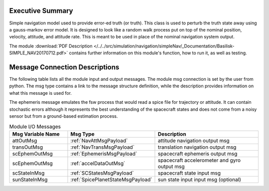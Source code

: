 Executive Summary
-----------------

Simple navigation model used to provide error-ed truth (or truth). This class is used to perturb the truth state away using a gauss-markov
error model.  It is designed to look like a random walk process put on top of
the nominal position, velocity, attitude, and attitude rate.  This is meant to
be used in place of the nominal navigation system output.

The module
:download:`PDF Description </../../src/simulation/navigation/simpleNav/_Documentation/Basilisk-SIMPLE_NAV20170712.pdf>`
contains further information on this module's function,
how to run it, as well as testing.


Message Connection Descriptions
-------------------------------
The following table lists all the module input and output messages.  The module msg connection is set by the
user from python.  The msg type contains a link to the message structure definition, while the description
provides information on what this message is used for.

The ephemeris message emulates the fsw process that would read a spice file for trajectory or attitude.
It can contain stochastic errors although it represents the best understanding of the spacecraft states and does
not come from a noisy sensor but from a ground-based estimation process.

.. list-table:: Module I/O Messages
    :widths: 25 25 50
    :header-rows: 1

    * - Msg Variable Name
      - Msg Type
      - Description
    * - attOutMsg
      - :ref:`NavAttMsgPayload`
      - attitude navigation output msg
    * - transOutMsg
      - :ref:`NavTransMsgPayload`
      - translation navigation output msg
    * - scEphemOutMsg
      - :ref:`EphemerisMsgPayload`
      - spacecraft ephemeris output msg
    * - scEphemOutMsg
      - :ref:`accelDataOutMsg`
      - spacecraft accelerometer and gyro output msg
    * - scStateInMsg
      - :ref:`SCStatesMsgPayload`
      - spacecraft state input msg
    * - sunStateInMsg
      - :ref:`SpicePlanetStateMsgPayload`
      - sun state input input msg (optional)
